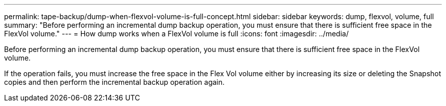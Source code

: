 ---
permalink: tape-backup/dump-when-flexvol-volume-is-full-concept.html
sidebar: sidebar
keywords: dump, flexvol, volume, full
summary: "Before performing an incremental dump backup operation, you must ensure that there is sufficient free space in the FlexVol volume."
---
= How dump works when a FlexVol volume is full
:icons: font
:imagesdir: ../media/

[.lead]
Before performing an incremental dump backup operation, you must ensure that there is sufficient free space in the FlexVol volume.

If the operation fails, you must increase the free space in the Flex Vol volume either by increasing its size or deleting the Snapshot copies and then perform the incremental backup operation again.
